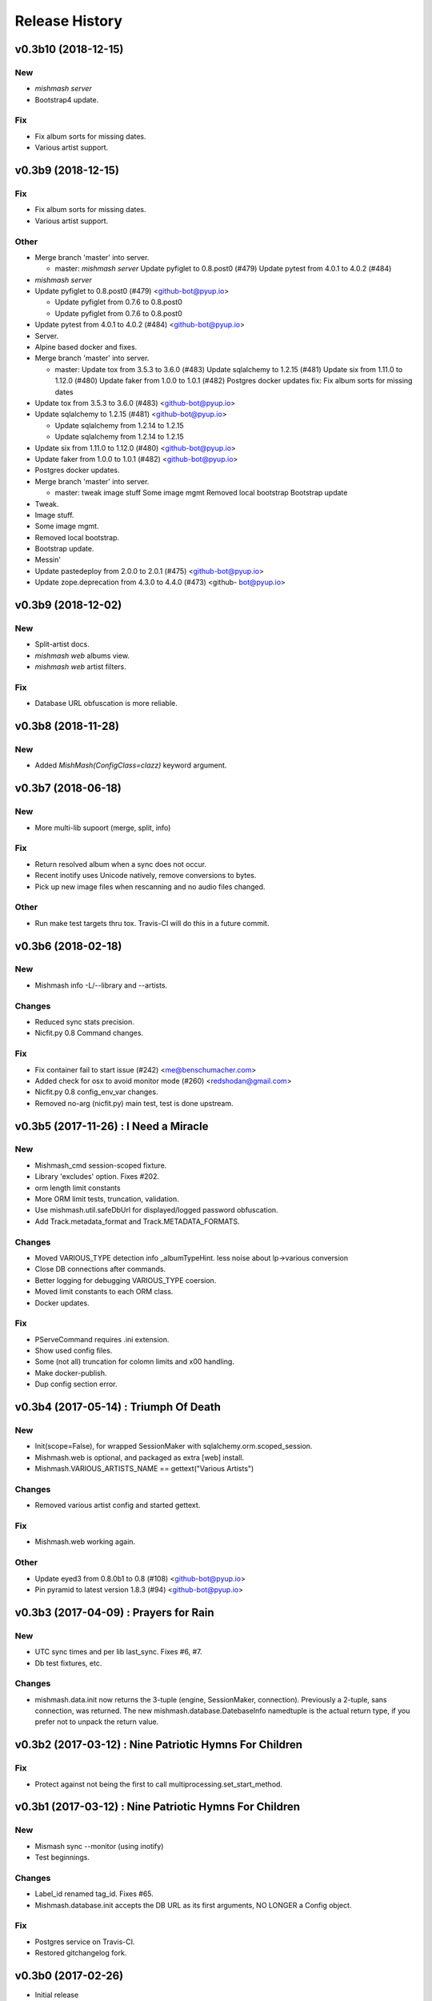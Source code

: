 Release History
===============

.. :changelog:

v0.3b10 (2018-12-15)
------------------------

New
~~~~~
- `mishmash server`
- Bootstrap4 update.

Fix
~~~
- Fix album sorts for missing dates.
- Various artist support.


v0.3b9 (2018-12-15)
------------------------

Fix
~~~
- Fix album sorts for missing dates.
- Various artist support.

Other
~~~~~
- Merge branch 'master' into server.

  * master:
    `mishmash server`
    Update pyfiglet to 0.8.post0 (#479)
    Update pytest from 4.0.1 to 4.0.2 (#484)
- `mishmash server`
- Update pyfiglet to 0.8.post0 (#479) <github-bot@pyup.io>

  * Update pyfiglet from 0.7.6 to 0.8.post0

  * Update pyfiglet from 0.7.6 to 0.8.post0
- Update pytest from 4.0.1 to 4.0.2 (#484) <github-bot@pyup.io>
- Server.
- Alpine based docker and fixes.
- Merge branch 'master' into server.

  * master:
    Update tox from 3.5.3 to 3.6.0 (#483)
    Update sqlalchemy to 1.2.15 (#481)
    Update six from 1.11.0 to 1.12.0 (#480)
    Update faker from 1.0.0 to 1.0.1 (#482)
    Postgres docker updates
    fix: Fix album sorts for missing dates
- Update tox from 3.5.3 to 3.6.0 (#483) <github-bot@pyup.io>
- Update sqlalchemy to 1.2.15 (#481) <github-bot@pyup.io>

  * Update sqlalchemy from 1.2.14 to 1.2.15

  * Update sqlalchemy from 1.2.14 to 1.2.15
- Update six from 1.11.0 to 1.12.0 (#480) <github-bot@pyup.io>
- Update faker from 1.0.0 to 1.0.1 (#482) <github-bot@pyup.io>
- Postgres docker updates.
- Merge branch 'master' into server.

  * master:
    tweak
    image stuff
    Some image mgmt
    Removed local bootstrap
    Bootstrap update
- Tweak.
- Image stuff.
- Some image mgmt.
- Removed local bootstrap.
- Bootstrap update.
- Messin'
- Update pastedeploy from 2.0.0 to 2.0.1 (#475) <github-bot@pyup.io>
- Update zope.deprecation from 4.3.0 to 4.4.0 (#473) <github-
  bot@pyup.io>



v0.3b9 (2018-12-02)
------------------------

New
~~~
- Split-artist docs.
- `mishmash web` albums view.
- `mishmash web` artist filters.

Fix
~~~
- Database URL obfuscation is more reliable.


v0.3b8 (2018-11-28)
------------------------

New
~~~
- Added `MishMash(ConfigClass=clazz)` keyword argument.

v0.3b7 (2018-06-18)
------------------------

New
~~~
- More multi-lib supoort (merge, split, info)

Fix
~~~
- Return resolved album when a sync does not occur.
- Recent inotify uses Unicode natively, remove conversions to bytes.
- Pick up new image files when rescanning and no audio files changed.

Other
~~~~~
- Run make test targets thru tox. Travis-CI will do this in a future
  commit.


v0.3b6 (2018-02-18)
--------------------

New
~~~
- Mishmash info -L/--library and --artists.

Changes
~~~~~~~
- Reduced sync stats precision.
- Nicfit.py 0.8 Command changes.

Fix
~~~
- Fix container fail to start issue (#242) <me@benschumacher.com>
- Added check for osx to avoid monitor mode (#260) <redshodan@gmail.com>
- Nicfit.py 0.8 config_env_var changes.
- Removed no-arg (nicfit.py) main test, test is done upstream.


v0.3b5 (2017-11-26) : I Need a Miracle
---------------------------------------

New
~~~
- Mishmash_cmd session-scoped fixture.
- Library 'excludes' option. Fixes #202.
- orm length limit constants
- More ORM limit tests, truncation, validation.
- Use mishmash.util.safeDbUrl for displayed/logged password obfuscation.
- Add Track.metadata_format and Track.METADATA_FORMATS.

Changes
~~~~~~~
- Moved VARIOUS_TYPE detection info _albumTypeHint.
  less noise about lp->various conversion
- Close DB connections after commands.
- Better logging for debugging VARIOUS_TYPE coersion.
- Moved limit constants to each ORM class.
- Docker updates.

Fix
~~~
- PServeCommand requires .ini extension.
- Show used config files.
- Some (not all) truncation for colomn limits and \x00 handling.
- Make docker-publish.
- Dup config section error.


v0.3b4 (2017-05-14) : Triumph Of Death
-----------------------------------------

New
~~~
- Init(scope=False), for wrapped SessionMaker with
  sqlalchemy.orm.scoped_session.
- Mishmash.web is optional, and packaged as extra [web] install.
- Mishmash.VARIOUS_ARTISTS_NAME == gettext("Various Artists")

Changes
~~~~~~~
- Removed various artist config and started gettext.

Fix
~~~
- Mishmash.web working again.

Other
~~~~~
- Update eyed3 from 0.8.0b1 to 0.8 (#108) <github-bot@pyup.io>
- Pin pyramid to latest version 1.8.3 (#94) <github-bot@pyup.io>


v0.3b3 (2017-04-09) : Prayers for Rain
---------------------------------------

New
~~~
- UTC sync times and per lib last_sync. Fixes #6, #7.
- Db test fixtures, etc.

Changes
~~~~~~~
- mishmash.data.init now returns the 3-tuple (engine, SessionMaker, connection).
  Previously a 2-tuple, sans connection, was returned.
  The new mishmash.database.DatebaseInfo namedtuple is the actual return type,
  if you prefer not to unpack the return value.

v0.3b2 (2017-03-12) : Nine Patriotic Hymns For Children
-------------------------------------------------------

Fix
~~~
- Protect against not being the first to call
  multiprocessing.set_start_method.


v0.3b1 (2017-03-12) : Nine Patriotic Hymns For Children
-------------------------------------------------------

New
~~~
- Mismash sync --monitor (using inotify)
- Test beginnings.

Changes
~~~~~~~
- Label_id renamed tag_id. Fixes #65.
- Mishmash.database.init accepts the DB URL as its first arguments, NO
  LONGER a Config object.

Fix
~~~
- Postgres service on Travis-CI.
- Restored gitchangelog fork.


v0.3b0 (2017-02-26)
-------------------------

* Initial release
